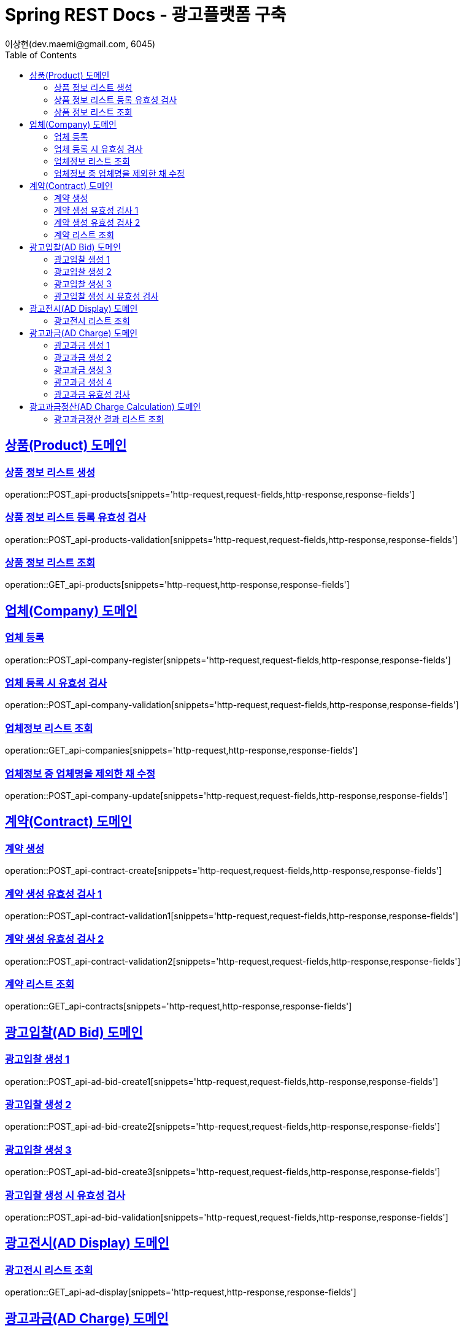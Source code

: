 = Spring REST Docs - 광고플랫폼 구축
이상현(dev.maemi@gmail.com, 6045)
:doctype: book
:icons: font
:source-highlighter: highlightjs // 문서에 표기되는 코드들의 하이라이팅을 highlightjs를 사용
:toc: left // TOC(Table Of Contents)를 문서의 좌측에 위치
:toclevels: 2
:sectlinks:

[[Product-API]]
== 상품(Product) 도메인

[[상품정보-리스트-생성]]
=== 상품 정보 리스트 생성
operation::POST_api-products[snippets='http-request,request-fields,http-response,response-fields']

[[상품정보-리스트-생성-시-유효성-검사]]
=== 상품 정보 리스트 등록 유효성 검사
operation::POST_api-products-validation[snippets='http-request,request-fields,http-response,response-fields']

[[상품정보-리스트-조회]]
=== 상품 정보 리스트 조회
operation::GET_api-products[snippets='http-request,http-response,response-fields']

[[Company-API]]
== 업체(Company) 도메인

[[업체-등록]]
=== 업체 등록
operation::POST_api-company-register[snippets='http-request,request-fields,http-response,response-fields']

[[업체-등록-시-유효성-검사]]
=== 업체 등록 시 유효성 검사
operation::POST_api-company-validation[snippets='http-request,request-fields,http-response,response-fields']

[[업체정보-리스트-조회]]
=== 업체정보 리스트 조회
operation::GET_api-companies[snippets='http-request,http-response,response-fields']

[[업체정보-중-업체명을-제외한-채-수정]]
=== 업체정보 중 업체명을 제외한 채 수정
operation::POST_api-company-update[snippets='http-request,request-fields,http-response,response-fields']

[[Contract-API]]
== 계약(Contract) 도메인

[[계약-생성]]
=== 계약 생성
operation::POST_api-contract-create[snippets='http-request,request-fields,http-response,response-fields']

[[계약-생성-유효성-검사-1]]
=== 계약 생성 유효성 검사 1
operation::POST_api-contract-validation1[snippets='http-request,request-fields,http-response,response-fields']

[[계약-생성-유효성-검사-2]]
=== 계약 생성 유효성 검사 2
operation::POST_api-contract-validation2[snippets='http-request,request-fields,http-response,response-fields']

[[계약-리스트-조회]]
=== 계약 리스트 조회
operation::GET_api-contracts[snippets='http-request,http-response,response-fields']

[[AdBid-API]]
== 광고입찰(AD Bid) 도메인

[[광고입찰-생성-1]]
=== 광고입찰 생성 1
operation::POST_api-ad-bid-create1[snippets='http-request,request-fields,http-response,response-fields']

[[광고입찰-생성-2]]
=== 광고입찰 생성 2
operation::POST_api-ad-bid-create2[snippets='http-request,request-fields,http-response,response-fields']

[[광고입찰-생성-3]]
=== 광고입찰 생성 3
operation::POST_api-ad-bid-create3[snippets='http-request,request-fields,http-response,response-fields']

[[광고입찰-생성-시-유효성-검사]]
=== 광고입찰 생성 시 유효성 검사
operation::POST_api-ad-bid-validation[snippets='http-request,request-fields,http-response,response-fields']

[[AdDisplay-API]]
== 광고전시(AD Display) 도메인

[[광고전시-리스트-조회]]
=== 광고전시 리스트 조회
operation::GET_api-ad-display[snippets='http-request,http-response,response-fields']

[[AdCharge-API]]
== 광고과금(AD Charge) 도메인

[[광고과금-생성-1]]
=== 광고과금 생성 1
operation::POST_api-ad-charge-create1[snippets='http-request,request-fields,http-response,response-fields']

[[광고과금-생성-2]]
=== 광고과금 생성 2
operation::POST_api-ad-charge-create2[snippets='http-request,request-fields,http-response,response-fields']

[[광고과금-생성-3]]
=== 광고과금 생성 3
operation::POST_api-ad-charge-create3[snippets='http-request,request-fields,http-response,response-fields']

[[광고과금-생성-4]]
=== 광고과금 생성 4
operation::POST_api-ad-charge-create4[snippets='http-request,request-fields,http-response,response-fields']

[[광고과금-유효성-검사]]
=== 광고과금 유효성 검사
operation::POST_api-ad-charge-validation[snippets='http-request,request-fields,http-response,response-fields']

[[AdChargeCal-API]]
== 광고과금정산(AD Charge Calculation) 도메인

[[광고과금정산-결과-리스트-조회]]
=== 광고과금정산 결과 리스트 조회
operation::GET_api-ad-charge-cals[snippets='http-request,http-response,response-fields']
